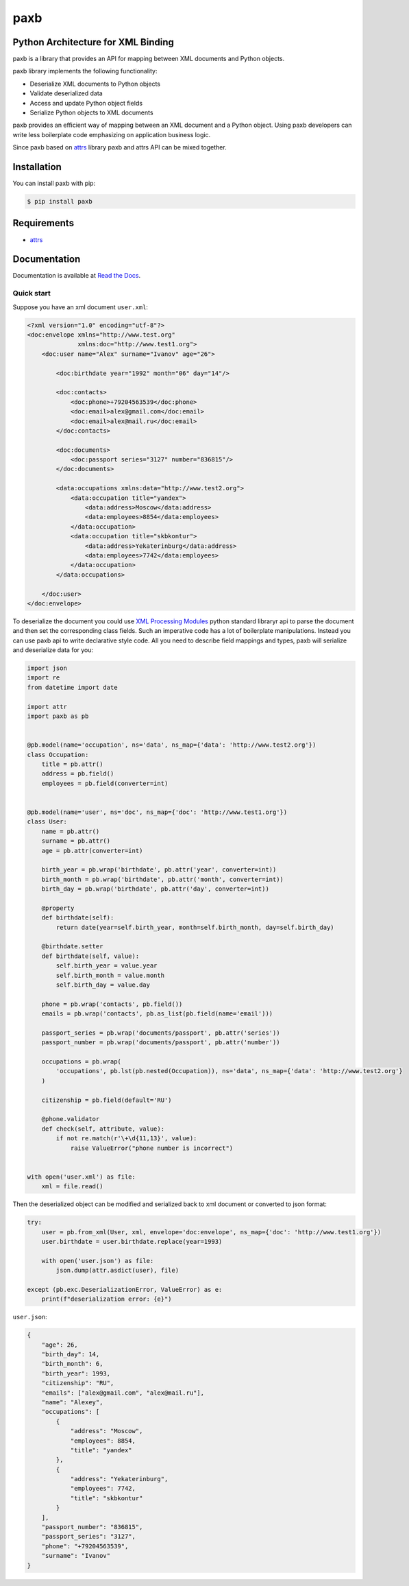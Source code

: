 ====
paxb
====

.. image:: https://travis-ci.org/dapper91/paxb.svg?branch=master
    :target: https://travis-ci.org/dapper91/paxb
    :alt: Build status
.. image:: https://img.shields.io/pypi/l/paxb.svg
    :target: https://pypi.org/project/paxb
    :alt: License
.. image:: https://img.shields.io/pypi/pyversions/paxb.svg
    :target: https://pypi.org/project/paxb
    :alt: Supported Python versions
.. image:: https://codecov.io/gh/dapper91/paxb/branch/master/graph/badge.svg
    :target: https://codecov.io/gh/dapper91/paxb
    :alt: Code coverage


Python Architecture for XML Binding
-----------------------------------

paxb is a library that provides an API for mapping between XML documents and Python objects.

paxb library implements the following functionality:

- Deserialize XML documents to Python objects
- Validate deserialized data
- Access and update Python object fields
- Serialize Python objects to XML documents

paxb provides an efficient way of mapping between an XML document and a Python object. Using paxb
developers can write less boilerplate code emphasizing on application business logic.

Since paxb based on `attrs <https://www.attrs.org/en/stable/index.html>`_ library paxb and attrs
API can be mixed together.


Installation
------------

You can install paxb with pip:

.. code-block:: console

    $ pip install paxb


Requirements
------------

- `attrs <https://www.attrs.org/en/stable/index.html>`_


Documentation
-------------

Documentation is available at `Read the Docs <https://paxb.readthedocs.io/en/latest/>`_.


Quick start
===========

Suppose you have an xml document ``user.xml``:

.. code-block:: xml

    <?xml version="1.0" encoding="utf-8"?>
    <doc:envelope xmlns="http://www.test.org"
                  xmlns:doc="http://www.test1.org">
        <doc:user name="Alex" surname="Ivanov" age="26">

            <doc:birthdate year="1992" month="06" day="14"/>

            <doc:contacts>
                <doc:phone>+79204563539</doc:phone>
                <doc:email>alex@gmail.com</doc:email>
                <doc:email>alex@mail.ru</doc:email>
            </doc:contacts>

            <doc:documents>
                <doc:passport series="3127" number="836815"/>
            </doc:documents>

            <data:occupations xmlns:data="http://www.test2.org">
                <data:occupation title="yandex">
                    <data:address>Moscow</data:address>
                    <data:employees>8854</data:employees>
                </data:occupation>
                <data:occupation title="skbkontur">
                    <data:address>Yekaterinburg</data:address>
                    <data:employees>7742</data:employees>
                </data:occupation>
            </data:occupations>

        </doc:user>
    </doc:envelope>


To deserialize the document you could use `XML Processing Modules <https://docs.python.org/3/library/xml.html>`_
python standard libraryr api to parse the document and then set the corresponding class fields. Such an imperative
code has a lot of boilerplate manipulations. Instead you can use paxb api to write declarative style code. All you
need to describe field mappings and types, paxb will serialize and deserialize data for you:

.. code-block:: python

    import json
    import re
    from datetime import date

    import attr
    import paxb as pb


    @pb.model(name='occupation', ns='data', ns_map={'data': 'http://www.test2.org'})
    class Occupation:
        title = pb.attr()
        address = pb.field()
        employees = pb.field(converter=int)


    @pb.model(name='user', ns='doc', ns_map={'doc': 'http://www.test1.org'})
    class User:
        name = pb.attr()
        surname = pb.attr()
        age = pb.attr(converter=int)

        birth_year = pb.wrap('birthdate', pb.attr('year', converter=int))
        birth_month = pb.wrap('birthdate', pb.attr('month', converter=int))
        birth_day = pb.wrap('birthdate', pb.attr('day', converter=int))

        @property
        def birthdate(self):
            return date(year=self.birth_year, month=self.birth_month, day=self.birth_day)

        @birthdate.setter
        def birthdate(self, value):
            self.birth_year = value.year
            self.birth_month = value.month
            self.birth_day = value.day

        phone = pb.wrap('contacts', pb.field())
        emails = pb.wrap('contacts', pb.as_list(pb.field(name='email')))

        passport_series = pb.wrap('documents/passport', pb.attr('series'))
        passport_number = pb.wrap('documents/passport', pb.attr('number'))

        occupations = pb.wrap(
            'occupations', pb.lst(pb.nested(Occupation)), ns='data', ns_map={'data': 'http://www.test2.org'}
        )

        citizenship = pb.field(default='RU')

        @phone.validator
        def check(self, attribute, value):
            if not re.match(r'\+\d{11,13}', value):
                raise ValueError("phone number is incorrect")


    with open('user.xml') as file:
        xml = file.read()


Then the deserialized object can be modified and serialized back to xml document or converted to json format:

.. code-block:: python

    try:
        user = pb.from_xml(User, xml, envelope='doc:envelope', ns_map={'doc': 'http://www.test1.org'})
        user.birthdate = user.birthdate.replace(year=1993)

        with open('user.json') as file:
            json.dump(attr.asdict(user), file)

    except (pb.exc.DeserializationError, ValueError) as e:
        print(f"deserialization error: {e}")


``user.json``:

.. code-block:: json

    {
        "age": 26,
        "birth_day": 14,
        "birth_month": 6,
        "birth_year": 1993,
        "citizenship": "RU",
        "emails": ["alex@gmail.com", "alex@mail.ru"],
        "name": "Alexey",
        "occupations": [
            {
                "address": "Moscow",
                "employees": 8854,
                "title": "yandex"
            },
            {
                "address": "Yekaterinburg",
                "employees": 7742,
                "title": "skbkontur"
            }
        ],
        "passport_number": "836815",
        "passport_series": "3127",
        "phone": "+79204563539",
        "surname": "Ivanov"
    }
